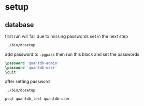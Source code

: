 * setup
** database

first run will fail due to missing passwords set in the next step
#+begin_src bash
../bin/dbsetup
#+end_src

add password to =.pgpass= then run this block and set the passwords
#+header: :dbuser postgres
#+header: :database postgres
#+begin_src sql
\password 'quantdb-admin'
\password 'quantdb-user'
\quit
#+end_src

after setting password
#+begin_src bash
../bin/dbsetup
#+end_src

#+begin_src bash
psql quantdb_test quantdb-user
#+end_src

